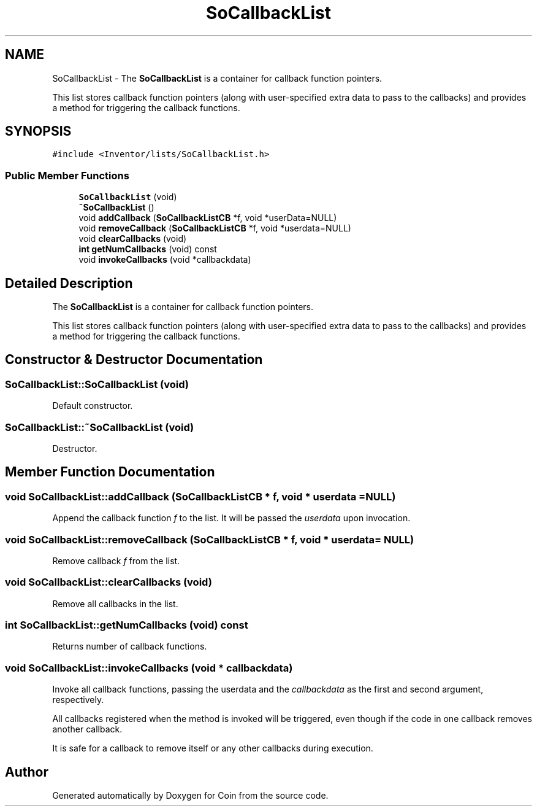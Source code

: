 .TH "SoCallbackList" 3 "Sun May 28 2017" "Version 4.0.0a" "Coin" \" -*- nroff -*-
.ad l
.nh
.SH NAME
SoCallbackList \- The \fBSoCallbackList\fP is a container for callback function pointers\&.
.PP
This list stores callback function pointers (along with user-specified extra data to pass to the callbacks) and provides a method for triggering the callback functions\&.  

.SH SYNOPSIS
.br
.PP
.PP
\fC#include <Inventor/lists/SoCallbackList\&.h>\fP
.SS "Public Member Functions"

.in +1c
.ti -1c
.RI "\fBSoCallbackList\fP (void)"
.br
.ti -1c
.RI "\fB~SoCallbackList\fP ()"
.br
.ti -1c
.RI "void \fBaddCallback\fP (\fBSoCallbackListCB\fP *f, void *userData=NULL)"
.br
.ti -1c
.RI "void \fBremoveCallback\fP (\fBSoCallbackListCB\fP *f, void *userdata=NULL)"
.br
.ti -1c
.RI "void \fBclearCallbacks\fP (void)"
.br
.ti -1c
.RI "\fBint\fP \fBgetNumCallbacks\fP (void) const"
.br
.ti -1c
.RI "void \fBinvokeCallbacks\fP (void *callbackdata)"
.br
.in -1c
.SH "Detailed Description"
.PP 
The \fBSoCallbackList\fP is a container for callback function pointers\&.
.PP
This list stores callback function pointers (along with user-specified extra data to pass to the callbacks) and provides a method for triggering the callback functions\&. 
.SH "Constructor & Destructor Documentation"
.PP 
.SS "SoCallbackList::SoCallbackList (void)"
Default constructor\&. 
.SS "SoCallbackList::~SoCallbackList (void)"
Destructor\&. 
.SH "Member Function Documentation"
.PP 
.SS "void SoCallbackList::addCallback (\fBSoCallbackListCB\fP * f, void * userdata = \fCNULL\fP)"
Append the callback function \fIf\fP to the list\&. It will be passed the \fIuserdata\fP upon invocation\&. 
.SS "void SoCallbackList::removeCallback (\fBSoCallbackListCB\fP * f, void * userdata = \fCNULL\fP)"
Remove callback \fIf\fP from the list\&. 
.SS "void SoCallbackList::clearCallbacks (void)"
Remove all callbacks in the list\&. 
.SS "\fBint\fP SoCallbackList::getNumCallbacks (void) const"
Returns number of callback functions\&. 
.SS "void SoCallbackList::invokeCallbacks (void * callbackdata)"
Invoke all callback functions, passing the userdata and the \fIcallbackdata\fP as the first and second argument, respectively\&.
.PP
All callbacks registered when the method is invoked will be triggered, even though if the code in one callback removes another callback\&.
.PP
It is safe for a callback to remove itself or any other callbacks during execution\&. 

.SH "Author"
.PP 
Generated automatically by Doxygen for Coin from the source code\&.
